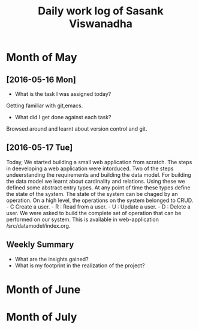 #+title: Daily work log of Sasank Viswanadha

* Month of May
** [2016-05-16 Mon]
   + What is the task I was assigned today?
   Getting familiar with git,emacs.
   + What did I get done against each task?
   Browsed around and learnt about version control and git.

** [2016-05-17 Tue]
   Today, We started building a small web application from scratch.  The steps
   in deeveloping a web application were intorduced.  Two of the steps
   undeerstanding the requirements and building the data model.  For building
   the data model we learnt about cardinality and relations.  Using these we
   defined some abstract entry types.  At any point of time these types define
   the state of the system.  The state of the system can be chaged by an
   operation.  On a high level, the operations on the system belonged to
   CRUD.  - C Create a user.  - R : Read from a user.  - U : Update a user.  -
   D : Delete a user.  
   We were asked to build the complete set of operation that can be performed
   on our system.  This is available in web-application /src/datamodel/index.org.    
   

   

** Weekly  Summary
   + What are the insights gained?
   + What is my footprint in the realization of the project?
* Month of June
* Month of July
